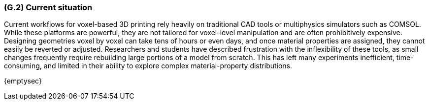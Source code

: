 [#g2,reftext=G.2]
=== (G.2) Current situation
Current workflows for voxel-based 3D printing rely heavily on traditional CAD tools or multiphysics simulators such as COMSOL. While these platforms are powerful, they are not tailored for voxel-level manipulation and are often prohibitively expensive. Designing geometries voxel by voxel can take tens of hours or even days, and once material properties are assigned, they cannot easily be reverted or adjusted. Researchers and students have described frustration with the inflexibility of these tools, as small changes frequently require rebuilding large portions of a model from scratch. This has left many experiments inefficient, time-consuming, and limited in their ability to explore complex material-property distributions.
ifdef::env-draft[]
TIP: _Current state of processes to be addressed by the project and the resulting system. It describes the current situation, upon which the system is expected to improve_  <<BM22>>
endif::[]

{emptysec}
